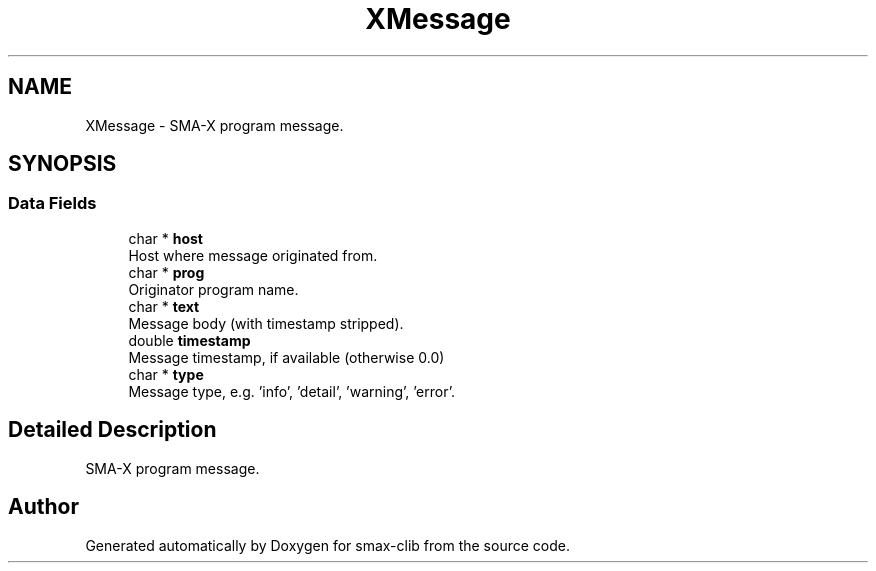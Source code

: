 .TH "XMessage" 3 "Sat Sep 14 2024" "Version v0.9" "smax-clib" \" -*- nroff -*-
.ad l
.nh
.SH NAME
XMessage \- SMA-X program message\&.  

.SH SYNOPSIS
.br
.PP
.SS "Data Fields"

.in +1c
.ti -1c
.RI "char * \fBhost\fP"
.br
.RI "Host where message originated from\&. "
.ti -1c
.RI "char * \fBprog\fP"
.br
.RI "Originator program name\&. "
.ti -1c
.RI "char * \fBtext\fP"
.br
.RI "Message body (with timestamp stripped)\&. "
.ti -1c
.RI "double \fBtimestamp\fP"
.br
.RI "Message timestamp, if available (otherwise 0\&.0) "
.ti -1c
.RI "char * \fBtype\fP"
.br
.RI "Message type, e\&.g\&. 'info', 'detail', 'warning', 'error'\&. "
.in -1c
.SH "Detailed Description"
.PP 
SMA-X program message\&. 

.SH "Author"
.PP 
Generated automatically by Doxygen for smax-clib from the source code\&.
